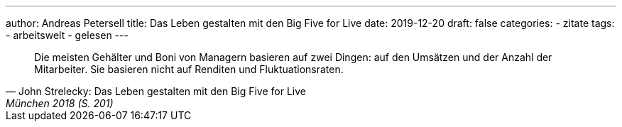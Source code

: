 ---
author: Andreas Petersell
title: Das Leben gestalten mit den Big Five for Live
date: 2019-12-20
draft: false
categories:
  - zitate
tags:
  - arbeitswelt
  - gelesen
---

[quote, John Strelecky: Das Leben gestalten mit den Big Five for Live, München 2018 (S. 201)]
____
Die meisten Gehälter und Boni von Managern basieren auf zwei Dingen: auf den Umsätzen und der Anzahl der Mitarbeiter. Sie basieren nicht auf Renditen und Fluktuationsraten.
____